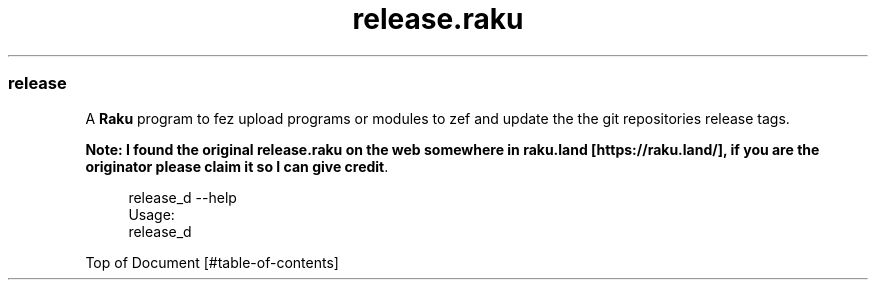 .pc
.TH release.raku 1 2024-01-04
.SS release

A \fBRaku\fR program to fez upload programs or modules to zef and update the the git repositories release tags\&. 

\fBNote: I found the original release\&.raku on the web somewhere in raku\&.land [https://raku.land/], if you are the originator please claim it so I can give credit\fR\&.

.RS 4m
.EX
release_d \-\-help
Usage:
  release_d


.EE
.RE
.P
Top of Document [#table-of-contents]
